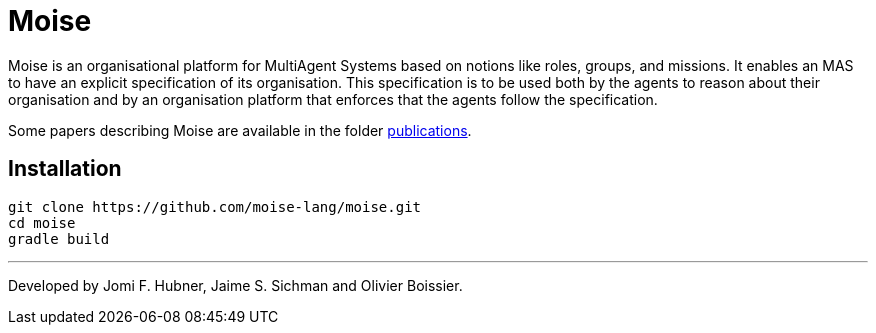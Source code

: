 = Moise

Moise is an organisational platform for MultiAgent Systems based on notions like roles, groups, and missions. It enables an MAS to have an explicit specification of its organisation. This specification is to be used both by the agents to reason about their organisation and by an organisation platform that enforces that the agents follow the specification.

Some papers describing Moise are available in the folder https://github.com/moise-lang/moise/tree/master/doc/publications[publications].


== Installation

    git clone https://github.com/moise-lang/moise.git
    cd moise
    gradle build

---
Developed by Jomi F. Hubner, Jaime S. Sichman and Olivier Boissier.

